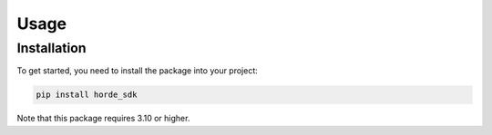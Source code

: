 Usage
=====

Installation
------------

To get started, you need to install the package into your project:

.. code-block:: console

    pip install horde_sdk

Note that this package requires 3.10 or higher.
